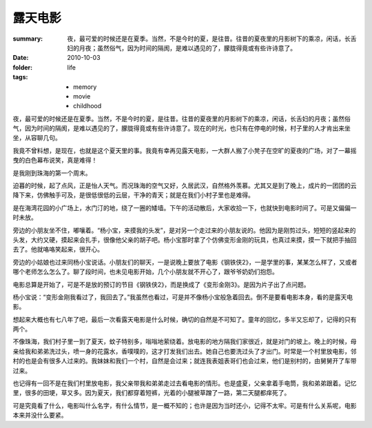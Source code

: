 露天电影
========

:summary: 夜，最可爱的时候还是在夏季。当然，不是今时的夏，是往昔。往昔的夏夜里的月影树下的乘凉，闲话，长舌妇的月夜；虽然俗气，因为时间的隔阂，是难以遇见的了，朦胧得竟或有些许诗意了。
:date: 2010-10-03
:folder: life
:tags:
    - memory
    - movie
    - childhood

夜，最可爱的时候还是在夏季。当然，不是今时的夏，是往昔。往昔的夏夜里的月影树下的乘凉，闲话，长舌妇的月夜；虽然俗气，因为时间的隔阂，是难以遇见的了，朦胧得竟或有些许诗意了。现在的时光，也只有在停电的时候，村子里的人才肯出来坐坐，从容聊几句。

我竟不曾料想，是现在，也就是这个夏天里的事。我竟有幸再见露天电影，一大群人搬了小凳子在空旷的夏夜的广场，对了一幕摇曳的白色幕布说笑，真是难得！

是我刚到珠海的第一个周末。

迫暮的时候，起了点风，正是怡人天气。而况珠海的空气又好，久居武汉，自然格外羡慕。尤其又是到了晚上，成片的一团团的云降下来，仿佛触手可及，是很低很低的云层，干净的青天；就是在我们小村子里也是难得。

是在海湾花园的小广场上，水门汀的地，绕了一圈的矮墙。下午的活动散后，大家收拾一下，也就快到电影时间了。可是又偏偏一时未放。

旁边的小朋友坐不住，嘟嚷着。“杨小宝，来摸我的头发”，是对另一个走过来的小朋友说的。他因为是刚剪过头，短短的竖起来的头发，大约又硬，摸起来会扎手，很像他父亲的胡子吧。杨小宝那时拿了个仿佛变形金刚的玩具，也真过来摸，摸一下就把手抽回去了。他就咯咯笑起来，很开心。

旁边的小姑娘也过来同杨小宝说话。小朋友们的聊天，一是说晚上要放了电影《钢铁侠2》，一是学里的事，某某怎么样了，又或者哪个老师怎么怎么了。聊了段时间，也未见电影开始，几个小朋友就不开心了，跟爷爷奶奶们抱怨。

电影总算是开始了，可是不是放的预订的节目《钢铁侠2》，而是换成了《变形金刚3》。是因为片子出了点问题。

杨小宝说：“变形金刚我看过了，我回去了。”我虽然也看过，可是并不像杨小宝般急着回去。倒不是要看电影本身，看的是露天电影。

想起来大概也有七八年了吧，最后一次看露天电影是什么时候，确切的自然是不可知了。童年的回忆，多半又忘却了，记得的只有两个。

不像珠海，我们村子里一到了夏天，蚊子特别多，嗡嗡地萦绕着。放电影的地方隔我们家很近，就是对门的坡上。晚上的时候，母亲给我和弟弟洗过头，喷一身的花露水，香噗噗的，这才打发我们出去。她自己也要洗过头了才出门。时常是一个村里放电影，邻村的也是会有很多人过来的。我妹妹和我们一个村，自然是会过来；就连我表姐表哥们也会过来，他们是别村的，由舅舅开了车带过来。

也记得有一回不是在我们村里放电影，我父亲带我和弟弟走过去看电影的情形。也是盛夏，父亲拿着手电筒，我和弟弟跟着。记忆里，很多的田埂，草又多。因为夏天，我们都穿着短裤，光着的小腿被草蹭了一路，第二天腿都痒死了。

可是究竟看了什么，电影叫什么名字，有什么情节，是一概不知的；也许是因为当时还小，记得不太牢。可是有什么关系呢，电影本来并没什么要紧。
